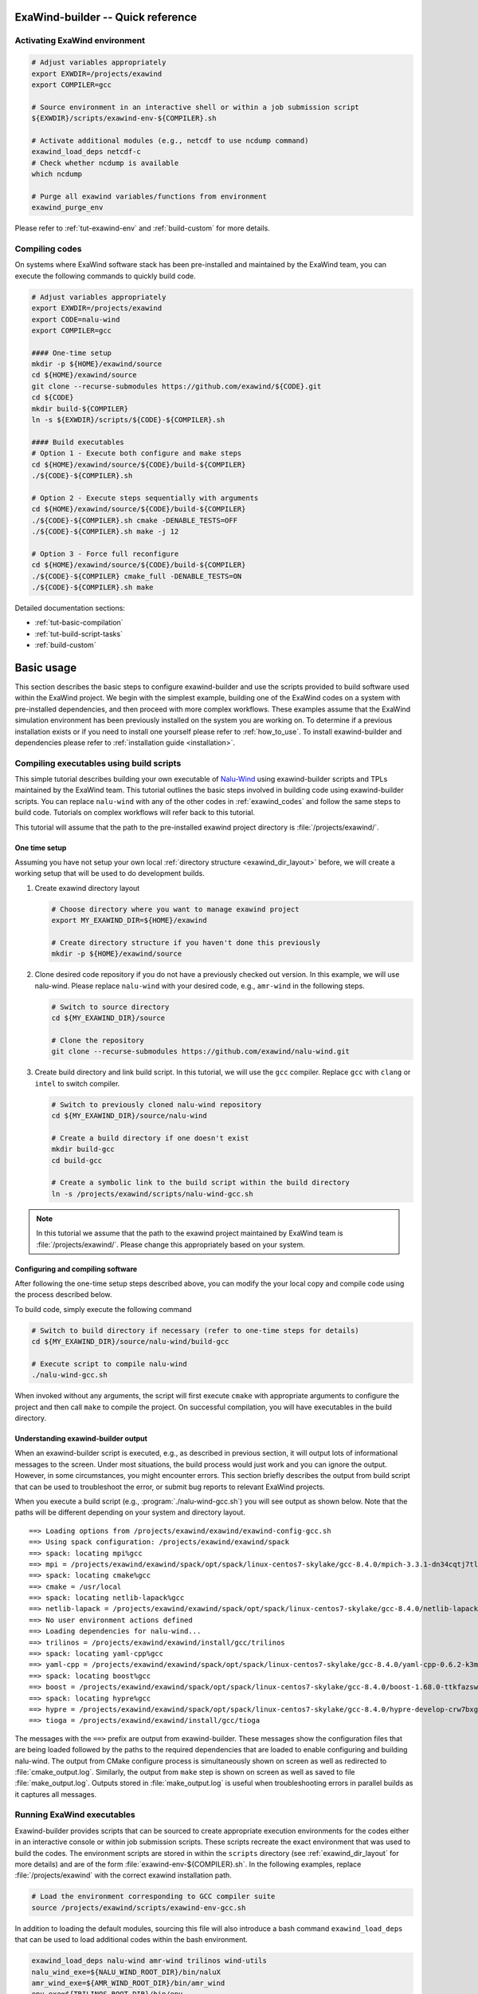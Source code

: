 .. _usage-quickref:

ExaWind-builder -- Quick reference
==================================

Activating ExaWind environment
------------------------------

.. code-block:: bash

   # Adjust variables appropriately
   export EXWDIR=/projects/exawind
   export COMPILER=gcc

   # Source environment in an interactive shell or within a job submission script
   ${EXWDIR}/scripts/exawind-env-${COMPILER}.sh

   # Activate additional modules (e.g., netcdf to use ncdump command)
   exawind_load_deps netcdf-c
   # Check whether ncdump is available
   which ncdump

   # Purge all exawind variables/functions from environment
   exawind_purge_env

Please refer to :ref:`tut-exawind-env` and :ref:`build-custom` for more details.

Compiling codes
---------------

On systems where ExaWind software stack has been pre-installed and maintained by
the ExaWind team, you can execute the following commands to quickly build code.

.. code-block:: bash

   # Adjust variables appropriately
   export EXWDIR=/projects/exawind
   export CODE=nalu-wind
   export COMPILER=gcc

   #### One-time setup
   mkdir -p ${HOME}/exawind/source
   cd ${HOME}/exawind/source
   git clone --recurse-submodules https://github.com/exawind/${CODE}.git
   cd ${CODE}
   mkdir build-${COMPILER}
   ln -s ${EXWDIR}/scripts/${CODE}-${COMPILER}.sh

   #### Build executables
   # Option 1 - Execute both configure and make steps
   cd ${HOME}/exawind/source/${CODE}/build-${COMPILER}
   ./${CODE}-${COMPILER}.sh

   # Option 2 - Execute steps sequentially with arguments
   cd ${HOME}/exawind/source/${CODE}/build-${COMPILER}
   ./${CODE}-${COMPILER}.sh cmake -DENABLE_TESTS=OFF
   ./${CODE}-${COMPILER}.sh make -j 12

   # Option 3 - Force full reconfigure
   cd ${HOME}/exawind/source/${CODE}/build-${COMPILER}
   ./${CODE}-${COMPILER} cmake_full -DENABLE_TESTS=ON
   ./${CODE}-${COMPILER}.sh make

Detailed documentation sections:

- :ref:`tut-basic-compilation`
- :ref:`tut-build-script-tasks`
- :ref:`build-custom`

.. _basic_usage:

Basic usage
=======================================

This section describes the basic steps to configure exawind-builder and use the
scripts provided to build software used within the ExaWind project. We begin
with the simplest example, building one of the ExaWind codes on a system with
pre-installed dependencies, and then proceed with more complex workflows. These
examples assume that the ExaWind simulation environment has been previously
installed on the system you are working on. To determine if a previous
installation exists or if you need to install one yourself please refer to
:ref:`how_to_use`. To install exawind-builder and dependencies please refer to
:ref:`installation guide <installation>`.

.. _tut-basic-compilation:

Compiling executables using build scripts
-----------------------------------------

This simple tutorial describes building your own executable of `Nalu-Wind
<https://github.com/exawind/nalu-wind>`__ using exawind-builder scripts and TPLs
maintained by the ExaWind team. This tutorial outlines the basic steps involved
in building code using exawind-builder scripts. You can replace ``nalu-wind``
with any of the other codes in :ref:`exawind_codes` and follow the same steps to
build code. Tutorials on complex workflows will refer back to this tutorial.

This tutorial will assume that the path to the pre-installed exawind project
directory is :file:`/projects/exawind/`.

One time setup
~~~~~~~~~~~~~~~~

Assuming you have not setup your own local :ref:`directory structure
<exawind_dir_layout>` before, we will create a working setup that will be used
to do development builds.

#. Create exawind directory layout

   .. code-block:: bash

      # Choose directory where you want to manage exawind project
      export MY_EXAWIND_DIR=${HOME}/exawind

      # Create directory structure if you haven't done this previously
      mkdir -p ${HOME}/exawind/source

#. Clone desired code repository if you do not have a previously checked out
   version. In this example, we will use nalu-wind. Please replace ``nalu-wind``
   with your desired code, e.g., ``amr-wind`` in the following steps.

   .. code-block:: bash

      # Switch to source directory
      cd ${MY_EXAWIND_DIR}/source

      # Clone the repository
      git clone --recurse-submodules https://github.com/exawind/nalu-wind.git

#. Create build directory and link build script. In this tutorial, we will use
   the ``gcc`` compiler. Replace ``gcc`` with ``clang`` or ``intel`` to switch
   compiler.

   .. code-block:: bash

      # Switch to previously cloned nalu-wind repository
      cd ${MY_EXAWIND_DIR}/source/nalu-wind

      # Create a build directory if one doesn't exist
      mkdir build-gcc
      cd build-gcc

      # Create a symbolic link to the build script within the build directory
      ln -s /projects/exawind/scripts/nalu-wind-gcc.sh

.. note::

   In this tutorial we assume that the path to the exawind project maintained by
   ExaWind team is :file:`/projects/exawind/`. Please change this appropriately
   based on your system.

Configuring and compiling software
~~~~~~~~~~~~~~~~~~~~~~~~~~~~~~~~~~

After following the one-time setup steps described above, you can modify the
your local copy and compile code using the process described below.

To build code, simply execute the following command

.. code-block:: bash

   # Switch to build directory if necessary (refer to one-time steps for details)
   cd ${MY_EXAWIND_DIR}/source/nalu-wind/build-gcc

   # Execute script to compile nalu-wind
   ./nalu-wind-gcc.sh

When invoked without any arguments, the script will first execute ``cmake`` with
appropriate arguments to configure the project and then call ``make`` to compile
the project. On successful compilation, you will have executables in the build
directory.

Understanding exawind-builder output
~~~~~~~~~~~~~~~~~~~~~~~~~~~~~~~~~~~~

When an exawind-builder script is executed, e.g., as described in previous
section, it will output lots of informational messages to the screen. Under most
situations, the build process would just work and you can ignore the output.
However, in some circumstances, you might encounter errors. This section briefly
describes the output from build script that can be used to troubleshoot the
error, or submit bug reports to relevant ExaWind projects.

When you execute a build script (e.g., :program:`./nalu-wind-gcc.sh`) you will
see output as shown below. Note that the paths will be different depending on
your system and directory layout.

::

  ==> Loading options from /projects/exawind/exawind/exawind-config-gcc.sh
  ==> Using spack configuration: /projects/exawind/exawind/spack
  ==> spack: locating mpi%gcc
  ==> mpi = /projects/exawind/exawind/spack/opt/spack/linux-centos7-skylake/gcc-8.4.0/mpich-3.3.1-dn34cqtj7tlnxzwamooud6rxbdbkro42
  ==> spack: locating cmake%gcc
  ==> cmake = /usr/local
  ==> spack: locating netlib-lapack%gcc
  ==> netlib-lapack = /projects/exawind/exawind/spack/opt/spack/linux-centos7-skylake/gcc-8.4.0/netlib-lapack-3.8.0-bmrqbsbwfqaqkjipdhbbm6t4eewxkvr4
  ==> No user environment actions defined
  ==> Loading dependencies for nalu-wind...
  ==> trilinos = /projects/exawind/exawind/install/gcc/trilinos
  ==> spack: locating yaml-cpp%gcc
  ==> yaml-cpp = /projects/exawind/exawind/spack/opt/spack/linux-centos7-skylake/gcc-8.4.0/yaml-cpp-0.6.2-k3me2qqeadfw3jzvgwkiagn3hhw23ekv
  ==> spack: locating boost%gcc
  ==> boost = /projects/exawind/exawind/spack/opt/spack/linux-centos7-skylake/gcc-8.4.0/boost-1.68.0-ttkfazswxptatzfrohvpn7pjoz5ggqx6
  ==> spack: locating hypre%gcc
  ==> hypre = /projects/exawind/exawind/spack/opt/spack/linux-centos7-skylake/gcc-8.4.0/hypre-develop-crw7bxgflmfwoxkv52qqe5tulzqjvnwx
  ==> tioga = /projects/exawind/exawind/install/gcc/tioga

The messages with the ``==>`` prefix are output from exawind-builder. These
messages show the configuration files that are being loaded followed by the
paths to the required dependencies that are loaded to enable configuring and
building nalu-wind. The output from CMake configure process is simultaneously
shown on screen as well as redirected to :file:`cmake_output.log`. Similarly,
the output from ``make`` step is shown on screen as well as saved to file
:file:`make_output.log`. Outputs stored in :file:`make_output.log` is useful
when troubleshooting errors in parallel builds as it captures all messages.

.. _tut-exawind-env:

Running ExaWind executables
--------------------------------------

Exawind-builder provides scripts that can be sourced to create appropriate
execution environments for the codes either in an interactive console or within
job submission scripts. These scripts recreate the exact environment that was
used to build the codes. The environment scripts are stored in within the
``scripts`` directory (see :ref:`exawind_dir_layout` for more details) and are
of the form :file:`exawind-env-${COMPILER}.sh`. In the following examples,
replace :file:`/projects/exawind` with the correct exawind installation path.

.. code-block:: bash

   # Load the environment corresponding to GCC compiler suite
   source /projects/exawind/scripts/exawind-env-gcc.sh

In addition to loading the default modules, sourcing this file will also
introduce a bash command ``exawind_load_deps`` that can be used to load
additional codes within the bash environment.

.. code-block:: bash

   exawind_load_deps nalu-wind amr-wind trilinos wind-utils
   nalu_wind_exe=${NALU_WIND_ROOT_DIR}/bin/naluX
   amr_wind_exe=${AMR_WIND_ROOT_DIR}/bin/amr_wind
   epu_exe=${TRILINOS_ROOT_DIR}/bin/epu

   # Generate an ABL mesh using wind utilities executable
   ${EXAWIND_INSTALL_DIR}/wind-utils/bin/abl_mesh -i abl_mesh.yaml

For example, to access ``ncdump`` available in the ``netcdf`` module on any
system, the user can execute the following

.. code-block:: bash

   # Activate exawind environment
   source /projects/exawind/scripts/exawind-env-gcc.sh
   # load the NetCDF module or spack build
   exawind_load_deps netcdf

   # Now ncdump should be available in your PATH
   ncdump -h <exodus_file>

Within interactive sessions, you can *deactivate* the exawind environment that
was created by sourcing the environment file by executing ``exawind_purge_env``
command.

.. code-block:: bash

   # Deactivate exawind environment
   exawind_purge_env

.. warning::

   Note that it is not necessary to source the environment for building
   software. The build scripts will automatically source the environment. We
   strongly discourage sourcing exawind environment within ``.bash_profile`` and
   ``.bashrc`` scripts. Loading default environment will not allow you to switch
   compilers or change build options to support different types of builds (e.g.,
   using a different hypre library to link against your nalu-wind build).

To ease the process of quickly activating the user environment, we recommend
using functions within your ``.bashrc`` scripts. An example is shown below:

.. code-block:: bash

   # Helper function to load exawind environment in a bash shell
   # Execute `load_exawind_env intel` at prompt to load intel environment
   function load_exawind_env {
       # Absolute path to exawind project directory
       local exawind_project_dir=/projects/exawind

       # Parse argument to determine compiler type, default is gcc if none provided
       local compiler_type=${1:-gcc}

       source ${exawind_project_dir}/scripts/exawind-env-${compiler_type}.sh
   }

Example job submission script
~~~~~~~~~~~~~~~~~~~~~~~~~~~~~

This section shows an example of using the newly built executables within a job
script. The example assumes SLURM job manager.

.. code-block:: bash

   #!/bin/bash

   # Example job submission script
   #SBATCH --job-name=nalu-wind-exe
   #SBATCH --account=exawind
   #SBATCH --nodes=30
   #SBATCH --time=48:00:00
   #SBATCH --output=out.%x_%j

   # Path to exawind installation
   exawind_dir=/projects/exawind
   # Compiler build used
   compiler=gcc
   # Nalu-Wind exe location
   nalu_dir=${HOME}/exawind/source/nalu-wind/build-${compiler}
   nalu_exec=${nalu_dir}/naluX

   # Input and log files (assume current working directory)
   input_file=abl_neutral.yaml
   log_file=abl_neutral.log

   # Copy the exawind-config if present so that we recreate the exact environment
   if [ -f ${nalu_dir}/exawind-config.sh ] ; then
     cp ${nalu_dir}/exawind-config.sh .
   fi
   # Purge all modules to ensure a clean environment
   module purge
   # Source exawind environment
   source ${HOME}/exawind/scripts/exawind-env-gcc.sh

   ranks_per_node=36
   mpi_ranks=$(expr $SLURM_JOB_NUM_NODES \* $ranks_per_node)
   export OMP_NUM_THREADS=1  # Max hardware threads = 4
   export OMP_PLACES=threads
   export OMP_PROC_BIND=spread


   echo "Job name       = $SLURM_JOB_NAME"
   echo "Num. nodes     = $SLURM_JOB_NUM_NODES"
   echo "Num. MPI Ranks = $mpi_ranks"
   echo "Num. threads   = $OMP_NUM_THREADS"
   echo "Working dir    = $PWD"

   srun -n ${mpi_ranks} -c 1 --cpu-bind=cores ${nalu_exec} -i ${input_file} -o ${log_file}

.. _tut-build-script-tasks:

Specifying tasks with build scripts
-------------------------------------------------

Often during code, commit, build, debug cycle, it is necessary to control the
steps executed using the build scripts. For example, after fixing minor typos,
it is not necessary to execute the CMake configure step and only ``make`` needs
to be executed. Similarly, after changes to CMake configuration files, it might
be desirable to purge the CMake cache and execute a fresh configure. Finally,
the user might want to run the unit/regression tests and or execute the
executable in the same environment that was used to build the code.
Exawind-builder scripts take additional arguments that can be used to control
the tasks executed as show below.

.. code-block:: bash

   ./nalu-wind-gcc.sh [TASK] [ARGUMENTS]

You can use the ``-h`` flag to request a brief help message as shown below

::

  Exawind build script

  Usage:
      ./nalu-wind-gcc.sh <task> <arguments>

  With no tasks provided, the script will configure the project and compile the code

  Available tasks:
      cmake       - configure the project
      cmake_full  - configure project after removing CMakeCache
      make        - compile the code
      ctest       - run tests (if available)
      run         - run arbitrary command using the environment used to compile the code


The available **tasks** are:

- ``cmake``: Configure the project using CMake and generate build files.
  Exawind-builder can generate both GNU Makefiles as well as Ninja build
  scripts. This capability is controlled by the variable
  :envvar:`EXAWIND_MAKE_TYPE`.

- ``cmake_full``: Remove :file:`CMakeCache.txt` and :file:`CMakeFiles` before
  executing CMake configuration step.

- ``make``: Build the project libraries and executables. Note that ``make`` is
  used regardless of whether GNU Makefile or Ninja build system is used.

- ``ctest``: Execute CTest for this project, if available.

- ``run``: Run arbitrary shell command within the same environment (modules and
  dependencies loaded) as when the project was compiled.


User can control the behavior of these
tasks by passing extra ``[ARGUMENTS]`` that are passed directly to the task
invoked. Some examples are shown below

.. code-block:: bash

   # Change CMake build type to DEBUG and turn on shared library build
   ./nalu-wind-gcc.sh cmake -DCMAKE_BUILD_TYPE=DEBUG -DBUILD_SHARED_LIBS=ON

   # Turn on verbose output with make and only build naluX (and not unittestX)
   ./nalu-wind-gcc.sh make VERBOSE=1 naluX

   # Only execute one regression test and enable output on failure
   ./nalu-wind-gcc.sh ctest --output-on-failure -R ablNeutralEdge

   # Run the unit test executable from within exawind environment
   ./nalu-wind-gcc.sh run ./unittestX


.. warning::

   Even though Makefiles are present in the build directory and can be invoked
   through ``make``, we recommend that you always execute the make step through
   the build script. This will avoid inconsistencies between the build and the
   configuration environment that could lead to build or runtime errors.

.. note::

   - Replace :program:`nalu-wind-gcc.sh` with :program:`amr-wind-gcc.sh` when
     working on AMR-Wind. Similarly use :program:`nalu-wind-intel.sh` when
     building with Intel compiler suite.

   - By default, ``make`` will execute several jobs in parallel. Users can
     control the maximum number of parallel jobs by either setting the
     environment variable :envvar:`EXAWIND_NUM_JOBS`, or
     using ``./nalu-wind-gcc.sh make -j 12`` to override the defaults.

   - ``cmake_full`` accepts all valid CMake arguments that ``cmake`` command does.

   - The :file:`cmake_output.log` within the build directory contains the output
     of the last `cmake` command that was executed. This output is also echoed
     to the screen.

   - The :file:`make_output.log` contains the output from the last invocation of
     ``make``. This output is also simultaneously echoed to the screen.

.. _build-custom:

Customizing exawind-builder
---------------------------

The previous section showed how the execution of CMake and Make can be
customized to a limited extent by passing command line arguments with specific
tasks. However, for more complex customizations it is recommended that the user
use the :ref:`configuration file <exawind_config>` to control the build process.
This approach allows the user to consolidate common build options, e.g.,
enabling/disabling OpenMP/CUDA, release/debug builds across all projects
consistently through the :file:`exawind-config.sh` and fine tuning options from
the config file within the current working directory. This will allow the user
to repeat the build process consistently during development and aid in debugging
when things don't work as expected. The various customizations possible are
described below. The code examples shown below must be added to
:file:`exawind-config.sh` within the current working directory (either the build
directory or the directory from which an HPC job is executed).

Selecting options
~~~~~~~~~~~~~~~~~~~~~~~~~~~

See project-specific documentation in :ref:`reference` to see what variables can
be used to enable/disable various options for different projects.

.. code-block:: bash

   # Control accelerator device options
   ENABLE_OPENMP=OFF
   ENABLE_CUDA=ON
   ENABLE_HIP=OFF
   ENABLE_DPCPP=OFF

   # Set debug/release options
   BUILD_TYPE=RELEASE

   # Disable TIOGA and OpenFAST, but enable HYPRE as TPLs
   ENABLE_TIOGA=OFF
   ENABLE_OPENFAST=OFF
   ENABLE_HYPRE=ON

   # Switch build system
   EXAWIND_MAKE_TYPE=ninja # Valid options are auto, make, ninja

   # Set number of parallel jobs to execute during make step
   EXAWIND_NUM_JOBS=18

Using custom builds of libraries
~~~~~~~~~~~~~~~~~~~~~~~~~~~~~~~~

During development, the user might desire to use a different branch of a
dependency than what the default system-wide installation provides. For example,
the user might want to use a different branch of OpenFAST when developing
advanced FSI capability within Nalu-Wind. The user can bypass the module
search/load process by defining :envvar:`ROOT_DIR <PROJECTNAME_ROOT_DIR>`
variable for the corresponding dependency. The following example shows how to
customize the TPLs used for building nalu-wind

.. code-block:: bash

   # Override TPLs used to build nalu-wind
   export OPENFAST_ROOT_DIR=${EXAWIND_INSTALL_DIR}/openfast-dbg
   export HYPRE_ROOT_DIR=${EXAWIND_INSTALL_DIR}/hypre-cuda

   # Example using trilinos from nightly-testing build
   export TRILINOS_ROOT_DIR=/projects/exawind-nightly-testing/install/trilinos

Customizing initialization process
~~~~~~~~~~~~~~~~~~~~~~~~~~~~~~~~~~

The builder provides two options that allows the user to further configure the
default environment that is enabled for a given system/compiler combination.

#. To load additional modules, the user can use
   :envvar:`EXAWIND_EXTRA_USER_MODULES` variable to provide the list of modules
   (in module or spack syntax as appropriate) and have them loaded after the
   base modules have been loaded.

   .. code-block:: bash

      # Example showing how to always load HDF5 and NetCDF modules
      EXAWIND_EXTRA_USER_MODULES=( hdf5 netcdf-c )

#. Fine-grained customization is achieved by defining by overriding the function
   :func:`exawind_env_user_actions` in the :file:`exawind-config.sh` configuration
   file.

   .. code-block:: bash

      # Load additional modules and print out some variables
      exawind_env_user_actions ()
      {
        module load paraview
        echo ${CXX}
        echo ${TRILINOS_ROOT_DIR}
      }

Customizing module load
~~~~~~~~~~~~~~~~~~~~~~~

exawind-builder provides a default list of modules on most systems that work for
most use cases. However, the user might desire to use different modules for
their custom builds. This is achieved by configuring the modules to be loaded in
the :envvar:`EXAWIND_MODMAP` variable. The following example shows how the user
might switch to a different versions of GCC, MPI, and CUDA modules for building code

.. code-block:: bash

   EXAWIND_MODMAP[gcc]=gcc/8.4.0
   EXAWIND_MODMAP[mpi]=mpich/3.3.1
   EXAWIND_MODMAP[cuda]=cuda/10.2.89

Customizing CMake configuration
~~~~~~~~~~~~~~~~~~~~~~~~~~~~~~~

Previously command line arguments were provided to ``cmake`` task to customize
the CMake configuration step. While that is suitable for one off modifications,
a more robust way to customize the configuration step is to provide a custom
CMake function from within the ``exawind-config.sh`` script. The following
example shows a real-world use case to pass ``jsrun`` arguments to CTest when
executing regression tests on ORNL Summit system.

.. code-block:: bash

   # Customize CMake behavior by permanently passing extra arguments
   function exawind_cmake {
       # Still allow user to pass arguments through command line
       local extra_args="$@"
       # Pass GPU arguments to CUDA-aware MPI
       local jsrun_args=$'--smpiargs=\x22-gpu\x22'

       exawind_cmake_base \
           -DMPIEXEC_EXECUTABLE='"$(which jsrun) ${jsrun_args}"' \
           -DMPIEXEC_NUMPROC_FLAG="-n" \
           -DMPIEXEC_PREFLAGS='"-a 1 -c 1 -g 1"' \
           ${extra_args}
   }

..
  Overriding default behavior
  ~~~~~~~~~~~~~~~~~~~~~~~~~~~

  In rare circumstances, it will be necessary for the user to create a copy of the
  build script and edit it manually to customize the build. A build script with
  default parameters is shown below:

  .. literalinclude:: files/trilinos-gcc.sh
     :language: bash
     :linenos:

  The struture of the build script is the same regardless of the machine,
  compiler, or the project that is being built. Lines 14-36 setup the variables
  and functions necessary to detect dependencies and build the software, please do
  not edit these lines unless you know what you are doing. Lines 45-49 should not
  be modified either, and must always be the end of the script. Lines added to the
  script after this section will not affect the configure and build process. User
  specific configuration and customization should occur within the block indicated
  by lines 40-42. User might want to configure the
  :envvar:`PROJECTNAME_INSTALL_PREFIX` (line 38) when building different
  configurations (e.g., release/debug versions, with and without OpenMP, etc.) so
  as to have different builds side by side. It is, however, recommended that the
  user customize this variable in the :file:`exawind-config.sh` local to the build
  directory.

  A good example of what should go in the build script and not the configuration
  file is described in the next section. Since bash functions are often project
  specific they should be overridden in the build script and not the configuration
  file.

  Customizing CMake configuration phase
  `````````````````````````````````````

  To always pass certain variables, the user can customize the ``exawind_cmake``
  function with their own version that adds the extra options permanently every
  time ``cmake`` is executed. For example, to build ``nalu-wind`` with ParaView
  Catalyst support:

  .. code-block:: bash

     ########## BEGIN user specific configuration ###########

     # Customize cmake with extra arguments
     exawind_cmake ()
     {
         local extra_args="$@"

         exawind_cmake_base \
             -DENABLE_PARAVIEW_CATALYST:BOOL=ON \
             -DPARAVIEW_CATALYST_INSTALL_PATH:PATH=${PV_CATALYST_PATH} \
             ${extra_args}
     }

     ########## END user specific configuration   ###########

  With the above changes, ParaView Catalyst support will always be enabled during
  builds. The user still has the option to pass additional parameters through the
  command line also for a one-off customization.

..
  Compiling Software
  ------------------

  If you followed the *bootstrap* method described in :ref:`installation`, then
  you should have build scripts for the different projects installed in
  :file:`exawind/scripts` directory. The scripts are named
  ``$PROJECT-$COMPILER.sh``. For example, the build script for ``nalu-wind``
  project on a system using GCC compiler suite will be called
  :file:`nalu-wind-gcc.sh`. With no arguments provided, the script will load all
  necessary modules for compiling the code, execute CMake configuration step
  followed by ``make``.

  Compiling software, therefore, consists of the following steps (see detailed
  examples of trilinos and nalu-wind in the code snippets below that demonstrate
  these steps):

  #. Clone the appropriate software repository into :file:`exawind/source`
     directory, e.g., ``nalu-wind``. See note below on ``trilinos`` status for
     certain systems.

  #. Create a CMake build directory. We recommend out-of-source builds for all software.

  #. Create a symbolic link to the apporpriate build script from
     :file:`exawind/scripts` directory.

  #. Create :file:`exawind/source/$project/build/exawind-config.sh`, if necessary,
     and set custom variables for this build. Examples include switching to debug
     builds, or using different version of dependencies. If the configuration is
     applicable to multiple codes that you are building, then consolidate the
     common options in :file:`exawind/exawind-config.sh` to avoid duplication.

  #. Add an entry in :ref:`configuration file <exawind_config>` to override the
     default version of software with your custom build version when compiling
     other software, e.g., overriding the default version of HYPRE or OpenFAST --
     see :envvar:`PROJECTNAME_ROOT_DIR` for more details.

  #. Execute the build script (assuming you've all prerequisites, see note on
     Trilinos below).


  .. note::

     On most systems, users will have to install Trilinos and Nalu-Wind manually.
     For these systems, users must install Trilinos before attempting to build
     ``nalu-wind`` and set :envvar:`TRILINOS_ROOT_DIR <PROJECTNAME_ROOT_DIR>` in
     their :ref:`configuration file <exawind_config>`. Exceptions to this
     requirement are NREL Peregrine, Eagle, and Rhodes systems where Trilinos is
     installed and maintained by the ExaWind team (Jon Rood).

  For convenience, the list of commands necesssary to compile trilinos and
  nalu-wind are provided below.

  .. code-block:: bash

     # Preliminary setup
     # Adjust these variables apporpriately
     export EXAWIND_PROJECT_DIR=${HOME}/exawind/
     export COMPILER=gcc

     #
     # Build trilinos first (if necessary)
     #
     # Clone trilinos
     cd ${EXAWIND_PROJECT_DIR}/source
     # Clone the repo
     git clone https://github.com/trilinos/trilinos.git
     # Create a build directory
     mkdir trilinos/build-${COMPILER}
     # Switch to build directory
     cd trilinos/build-${COMPILER}
     # link the build script (change gcc appropriately)
     ln -s ${EXAWIND_PROJECT_DIR}/scripts/trilinos-${COMPILER}.sh
     # Execute the script
     ./trilinos-${COMPILER}.sh
     # Install on successful build
     ./trilinos-${COMPILER}.sh make install
     # Instruct nalu-wind to use the new Trilinos location
     echo 'export TRILINOS_ROOT_DIR=${EXAWIND_INSTALL_DIR}/trilinos' >> ${EXAWIND_PROJECT_DIR}/exawind-config.sh

     #
     # Build nalu-wind
     #
     # Clone nalu-wind
     cd ${EXAWIND_PROJECT_DIR}/source
     git clone https://github.com/exawind/nalu-wind.git
     # Create a build directory
     mkdir nalu-wind/build-${COMPILER}
     # Switch to build directory
     cd nalu-wind/build-${COMPILER}
     # link the build script (change gcc appropriately)
     ln -s ${EXAWIND_PROJECT_DIR}/scripts/nalu-wind-${COMPILER}.sh
     # Execute the script
     ./nalu-wind-${COMPILER}.sh
     # Install on successful build
     ./nalu-wind-${COMPILER}.sh make install

.. _exawind_config:

Exawind-builder configuration files
-----------------------------------

During execution, exawind-builder reads configuration from various files that
provide fine-grained control of the build process. The default name for the
configuration file is ``exawind-config``, but this can be configured by
modifying the :envvar:`EXAWIND_CFGFILE` variable. exawind-builder will load the
following files in the specified order

.. code-block:: bash

   ${HOME}/.exawind-config   # User configuration file
   ${HOME}/.exawind-config-${EXAWIND_EXEC_TARGET}
   ${EXAWIND_PROJECT_DIR}/exawind-config-${EXAWIND_SYSTEM}
   ${EXAWIND_PROJECT_DIR}/exawind-config-${EXAWIND_EXEC_TARGET}
   ${EXAWIND_CONFIG}         # File pointed to by the variable ${EXAWIND_CONFIG}
   $(pwd)/exawind-config.sh  # File in the local build directory

The configuration variables in the subsequent files will override the default
values as well as configuration variables set in the previous files. Please
replace the path appropriately (:envvar:`EXAWIND_PROJECT_DIR`), if you used a
non-standard location for installation. See also :envvar:`EXAWIND_CONFIG`.

.. note::

   #. It is recommended that the user use local configuration files within build
      directories to set variables instead of modifying the build scripts within
      the `exawind/scripts` directory.

   #. If you are using a shared instance of exawind-builder (e.g., on NREL),
      then please use :file:`exawind-config.sh` within your build directory to
      override common configuration parameters.


